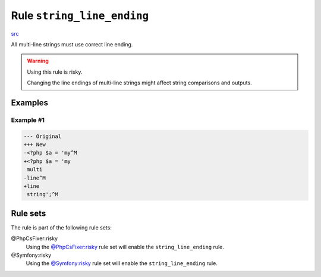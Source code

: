 ===========================
Rule ``string_line_ending``
===========================

`src <../../../src/Fixer/StringNotation/StringLineEndingFixer.php>`_

All multi-line strings must use correct line ending.

.. warning:: Using this rule is risky.

   Changing the line endings of multi-line strings might affect string
   comparisons and outputs.

Examples
--------

Example #1
~~~~~~~~~~

.. code-block:: diff

   --- Original
   +++ New
   -<?php $a = 'my^M
   +<?php $a = 'my
    multi
   -line^M
   +line
    string';^M

Rule sets
---------

The rule is part of the following rule sets:

@PhpCsFixer:risky
  Using the `@PhpCsFixer:risky <./../../ruleSets/PhpCsFixerRisky.rst>`_ rule set will enable the ``string_line_ending`` rule.

@Symfony:risky
  Using the `@Symfony:risky <./../../ruleSets/SymfonyRisky.rst>`_ rule set will enable the ``string_line_ending`` rule.
